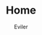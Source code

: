#+TITLE: Home
#+STARTUP: inlineimages content
#+AUTHOR: Eviler
#+HUGO_BASE_DIR: ../
#+HUGO_AUTO_SET_LASTMOD: f
#+EXPORT_FILE_NAME: _index
#+HUGO_SECTION:
#+HUGO_CATEGORIES:
#+HUGO_DRAFT: false
#+HUGO_MENU: :menu main
#+HUGO_WEIGHT: -100
#+HUGO_CUSTOM_FRONT_MATTER: :authorbox true :comments false :toc false :mathjax true
